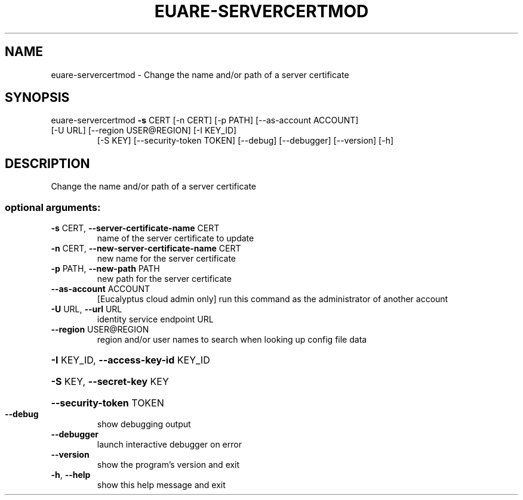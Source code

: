 .\" DO NOT MODIFY THIS FILE!  It was generated by help2man 1.47.1.
.TH EUARE-SERVERCERTMOD "1" "July 2015" "euca2ools 3.2.1" "User Commands"
.SH NAME
euare-servercertmod \- Change the name and/or path of a server certificate
.SH SYNOPSIS
euare\-servercertmod \fB\-s\fR CERT [\-n CERT] [\-p PATH] [\-\-as\-account ACCOUNT]
.TP
[\-U URL] [\-\-region USER@REGION] [\-I KEY_ID]
[\-S KEY] [\-\-security\-token TOKEN] [\-\-debug]
[\-\-debugger] [\-\-version] [\-h]
.SH DESCRIPTION
Change the name and/or path of a server certificate
.SS "optional arguments:"
.TP
\fB\-s\fR CERT, \fB\-\-server\-certificate\-name\fR CERT
name of the server certificate to update
.TP
\fB\-n\fR CERT, \fB\-\-new\-server\-certificate\-name\fR CERT
new name for the server certificate
.TP
\fB\-p\fR PATH, \fB\-\-new\-path\fR PATH
new path for the server certificate
.TP
\fB\-\-as\-account\fR ACCOUNT
[Eucalyptus cloud admin only] run this command as the
administrator of another account
.TP
\fB\-U\fR URL, \fB\-\-url\fR URL
identity service endpoint URL
.TP
\fB\-\-region\fR USER@REGION
region and/or user names to search when looking up
config file data
.HP
\fB\-I\fR KEY_ID, \fB\-\-access\-key\-id\fR KEY_ID
.HP
\fB\-S\fR KEY, \fB\-\-secret\-key\fR KEY
.HP
\fB\-\-security\-token\fR TOKEN
.TP
\fB\-\-debug\fR
show debugging output
.TP
\fB\-\-debugger\fR
launch interactive debugger on error
.TP
\fB\-\-version\fR
show the program's version and exit
.TP
\fB\-h\fR, \fB\-\-help\fR
show this help message and exit
